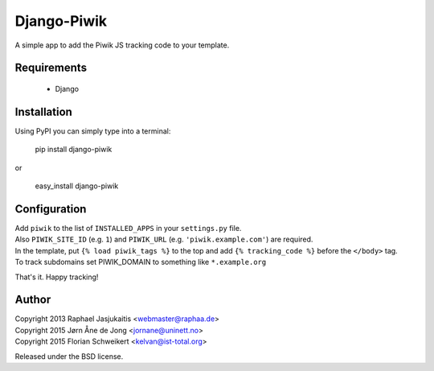 Django-Piwik
============

A simple app to add the Piwik JS tracking code to your template.


Requirements
------------

 * Django


Installation
------------

Using PyPI you can simply type into a terminal:

    pip install django-piwik

or

    easy_install django-piwik


Configuration
-------------

| Add ``piwik`` to the list of ``INSTALLED_APPS`` in your ``settings.py`` file.
| Also ``PIWIK_SITE_ID`` (e.g. ``1``) and ``PIWIK_URL`` (e.g. ``'piwik.example.com'``) are required.
| In the template, put ``{% load piwik_tags %}`` to the top and add ``{% tracking_code %}`` before the ``</body>`` tag.

| To track subdomains set PIWIK_DOMAIN to something like ``*.example.org``

That's it. Happy tracking!


Author
------

| Copyright 2013 Raphael Jasjukaitis <webmaster@raphaa.de>
| Copyright 2015 Jørn Åne de Jong <jornane@uninett.no>
| Copyright 2015 Florian Schweikert <kelvan@ist-total.org>


Released under the BSD license.

